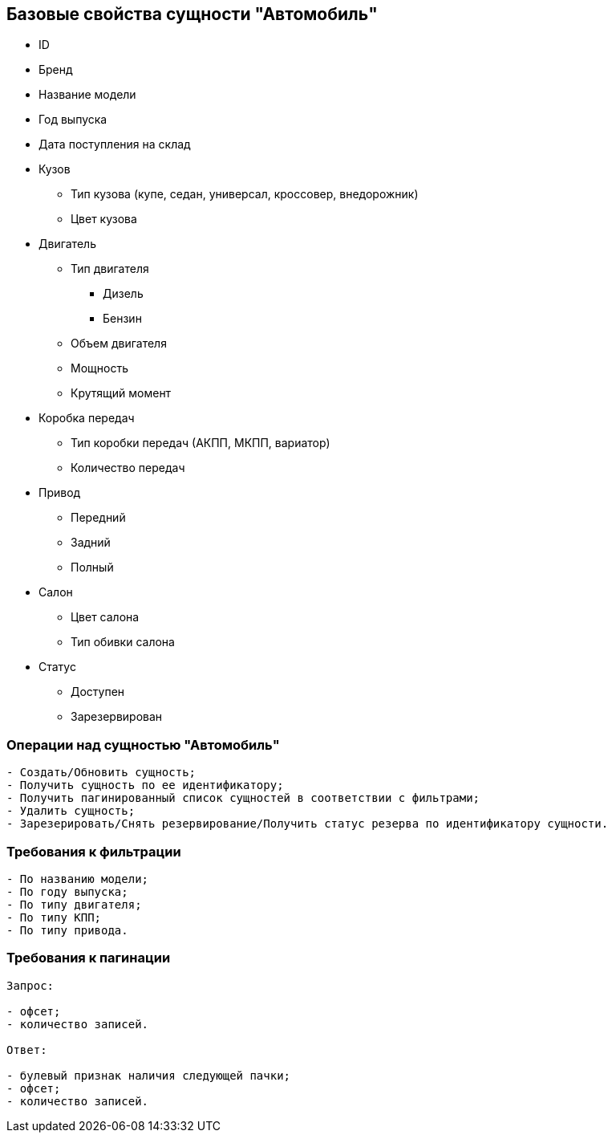 == Базовые свойства сущности "Автомобиль"
* ID
* Бренд
* Название модели
* Год выпуска
* Дата поступления на склад
* Кузов
** Тип кузова (купе, седан, универсал, кроссовер, внедорожник)
** Цвет кузова
* Двигатель
** Тип двигателя
*** Дизель
*** Бензин
** Объем двигателя
** Мощность
** Крутящий момент
* Коробка передач
** Тип коробки передач (АКПП, МКПП, вариатор)
** Количество передач
* Привод
** Передний
** Задний
** Полный
* Салон
** Цвет салона
** Тип обивки салона
* Статус
** Доступен
** Зарезервирован

=== Операции над сущностью "Автомобиль"
----
- Создать/Обновить сущность;
- Получить сущность по ее идентификатору;
- Получить пагинированный список сущностей в соответствии с фильтрами;
- Удалить сущность;
- Зарезерировать/Снять резервирование/Получить статус резерва по идентификатору сущности.
----

=== Требования к фильтрации
----
- По названию модели;
- По году выпуска;
- По типу двигателя;
- По типу КПП;
- По типу привода.
----

=== Требования к пагинации
----
Запрос:

- офсет;
- количество записей.

Ответ:

- булевый признак наличия следующей пачки;
- офсет;
- количество записей.
----